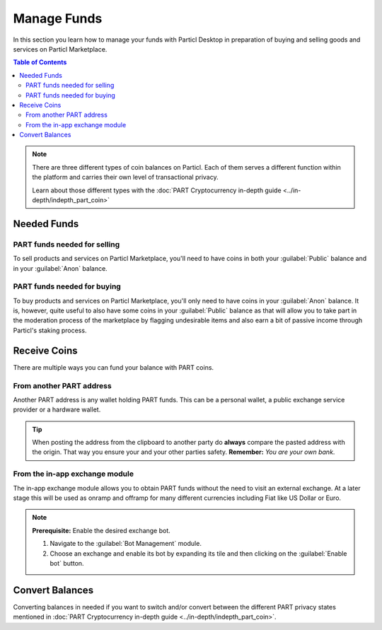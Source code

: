 ==============
Manage Funds
==============

In this section you learn how to manage your funds with Particl Desktop in preparation of buying and selling goods and services on Particl Marketplace.

.. meta::
   :description lang=en: Learn how to manage your funds with Particl Desktop.

.. contents:: Table of Contents
   :local:
   :backlinks: none
   :depth: 2

.. note::

	There are three different types of coin balances on Particl. Each of them serves a different function within the platform and carries their own level of transactional privacy.

	Learn about those different types with the :doc:`PART Cryptocurrency in-depth guide <../in-depth/indepth_part_coin>`

Needed Funds
============



PART funds needed for selling
-----------------------------

To sell products and services on Particl Marketplace, you'll need to have coins in both your :guilabel:`Public` balance and in your :guilabel:`Anon` balance.

PART funds needed for buying
----------------------------

To buy products and services on Particl Marketplace, you'll only need to have coins in your :guilabel:`Anon` balance. It is, however, quite useful to also have some coins in your :guilabel:`Public` balance as that will allow you to take part in the moderation process of the marketplace by flagging undesirable items and also earn a bit of passive income through Particl's staking process.

Receive Coins 
==============

There are multiple ways you can fund your balance with PART coins.

From another PART address
-------------------------

Another PART address is any wallet holding PART funds. This can be a personal wallet, a public exchange service provider or a hardware wallet. 

.. rst-class:: bignums

	#. Navigate to the :guilabel:`Receive` module in the :guilabel:`Wallet` section of the menu on the 	left of your Particl Desktop client.
	#. Choose if you want to receive :guilabel:`Public` or :guilabel:`Private` funds from the tab-menu. 	Sender and reciever must agree on that. E.g. exchanges do only support public transactions.
		- Optionally create a :guilabel:`New address` below the :guilabel:`QR code` image.
		- Optionally type a label into the :guilabel:`Label` field to give an address a purpose. 
	#. Click on the :guilabel:`Copy address` button to copy your address into your clipboard. 
	#. Send this address to another party so that they can send you PART coins or send some yourself from 	another Particl wallet.
	
.. tip::

	When posting the address from the clipboard to another party do **always** compare the pasted address with the origin. That way you ensure your and your other parties safety. **Remember:** *You are your own bank*.

From the in-app exchange module
-------------------------------

The in-app exchange module allows you to obtain PART funds without the need to visit an external exchange. At a later stage this will be used as onramp and offramp for many different currencies including Fiat like US Dollar or Euro.

.. note::

	**Prerequisite:** Enable the desired exchange bot.

	#. Navigate to the :guilabel:`Bot Management` module.
	#. Choose an exchange and enable its bot by expanding its tile and then clicking on the :guilabel:`Enable bot` button.

.. rst-class:: bignums

	#. Navigate to the :guilabel:`Exchange` module of the wallet menu on the left of your Particl Desktop client.
	#. Click on the :guilabel:`Start new Exchange` button. 
	#. Type in the number of PART coins you want to receive in your public balance.
	#. Select the cryptocurrency you want to swap for PART coins, and then click on the :guilabel:`Next` button.
	#. Review the quote offered by the exchange, and then click on the :guilabel:`Next` button.
	#. Send your coins to the address provided and wait for the transaction to be completed. This can take several minutes depending on the exchange and the currency you trade for.

Convert Balances
================

Converting balances in needed if you want to switch and/or convert between the different PART privacy states mentioned in :doc:`PART Cryptocurrency in-depth guide <../in-depth/indepth_part_coin>`.

.. rst-class:: bignums

	#. Navigate to the :guilabel:`Send / Convert` module of the wallet menu on the left of your Particl Desktop client.
	#. Click on the :guilabel:`Convert Public <-> Private` tab.
	#. In the :guilabel:`Pay From` section, select **the source** of funds you would like to convert.
	#. In the :guilabel:`Covert To` section, select **the destination** of funds you would like to recieve.
	#. Type in the number of coins you want to send to your anon balance and click on the :guilabel:`Make payment` button.
		- Unlock your wallet when prompted to.
	#. Review the transaction details and click on the :guilabel:`Confirm & Send` button to confirm the transaction.
	#. Wait for twelve (12) confirmations (approximately 24 minutes) before the funds in the anon balance can be used.
		- You can track the status of this transaction in the :guilabel:`Overview` module under :guilabel:`Recent Transactions`
